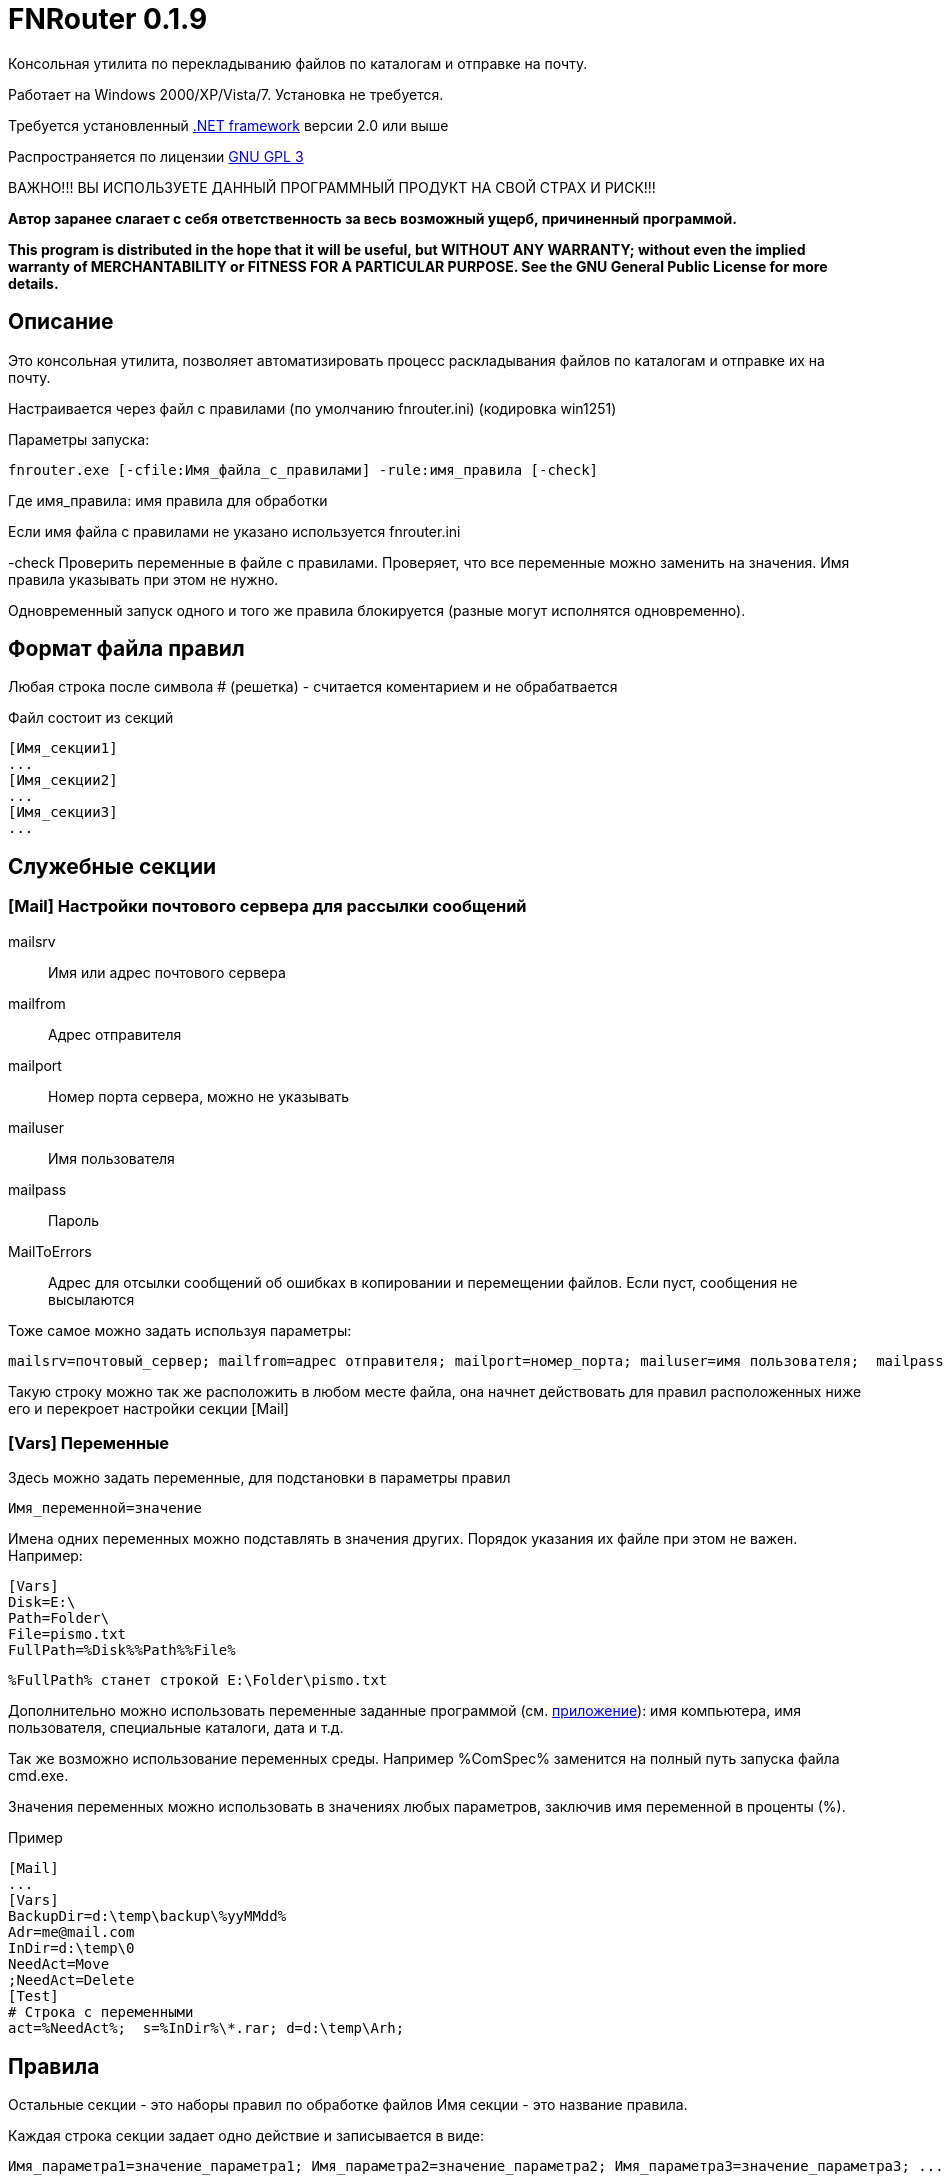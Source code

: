 :lang: ru

FNRouter 0.1.9
==============

// File router

Консольная утилита по перекладыванию файлов по каталогам и отправке на почту.

Работает на Windows 2000/XP/Vista/7. Установка не требуется. 

Требуется установленный http://www.microsoft.com/downloads/ru-ru/details.aspx?displaylang=ru&FamilyID=9cfb2d51-5ff4-4491-b0e5-b386f32c0992[.NET framework] версии 2.0 или выше

Распространяется по лицензии http://www.gnu.org/licenses/gpl-3.0.html[GNU GPL 3]

[red]#ВАЖНО!!! ВЫ ИСПОЛЬЗУЕТЕ ДАННЫЙ ПРОГРАММНЫЙ ПРОДУКТ НА СВОЙ СТРАХ И РИСК!!!#

*Автор заранее слагает с себя ответственность за весь возможный ущерб, причиненный программой.*

*This program is distributed in the hope that it will be useful,
but WITHOUT ANY WARRANTY; without even the implied warranty of
MERCHANTABILITY or FITNESS FOR A PARTICULAR PURPOSE.  See the
GNU General Public License for more details.*

Описание
--------
Это консольная утилита, позволяет автоматизировать процесс раскладывания файлов по каталогам и отправке их на почту.

Настраивается через файл с правилами (по умолчанию fnrouter.ini) (кодировка win1251)

Параметры запуска: 

------------------------
fnrouter.exe [-cfile:Имя_файла_с_правилами] -rule:имя_правила [-check]
------------------------

Где имя_правила: имя правила для обработки

Если имя файла с правилами не указано используется fnrouter.ini

-check Проверить переменные в файле с правилами. Проверяет, что все переменные можно заменить на значения. 
Имя правила указывать при этом не нужно.

Одновременный запуск одного и того же правила блокируется (разные могут исполнятся одновременно).

Формат файла правил
-------------------

Любая строка после символа  # (решетка) - считается коментарием и не обрабатвается

Файл состоит из секций 
----------------------------
[Имя_секции1]
...
[Имя_секции2]
...
[Имя_секции3]
...
----------------------------

Служебные секции
----------------

[Mail] Настройки почтового сервера для рассылки сообщений
~~~~~~~~~~~~~~~~~~~~~~~~~~~~~~~~~~~~~~~~~~~~~~~~~~~~~~~~~

mailsrv::
	Имя или адрес почтового сервера
mailfrom::
	Адрес отправителя
mailport::
	Номер порта сервера, можно не указывать
mailuser::
	Имя пользователя
mailpass::
	Пароль
MailToErrors::
	Адрес для отсылки сообщений об ошибках в копировании и перемещении файлов. Если пуст, сообщения не высылаются
	
Тоже самое можно задать используя параметры:
----------------------------
mailsrv=почтовый_сервер; mailfrom=адрес отправителя; mailport=номер_порта; mailuser=имя пользователя;  mailpass=пароль; 
----------------------------

Такую строку можно так же расположить в любом месте файла, она начнет действовать для правил расположенных ниже его и перекроет настройки секции [Mail]

[Vars] Переменные
~~~~~~~~~~~~~~~~~

Здесь можно задать переменные, для подстановки в параметры правил

----------------------------
Имя_переменной=значение
----------------------------

Имена одних переменных можно подставлять в значения других. Порядок указания их файле при этом не важен.
Например:

----------------------------
[Vars]
Disk=E:\
Path=Folder\
File=pismo.txt
FullPath=%Disk%%Path%%File%
----------------------------

----------------------------
%FullPath% станет строкой E:\Folder\pismo.txt
----------------------------

Дополнительно можно использовать переменные заданные программой (см. <<Pril1,приложение>>): имя компьютера, имя пользователя, специальные каталоги, дата и т.д.

Так же возможно использование переменных среды. Например %ComSpec% заменится на полный путь запуска файла cmd.exe.

Значения переменных можно использовать в значениях любых параметров, заключив имя переменной в проценты (%).

.Пример
-------------------------------------------------
[Mail]
...
[Vars]
BackupDir=d:\temp\backup\%yyMMdd%
Adr=me@mail.com
InDir=d:\temp\0
NeedAct=Move
;NeedAct=Delete
[Test]
# Строка с переменными
act=%NeedAct%;  s=%InDir%\*.rar; d=d:\temp\Arh; 

-------------------------------------------------

Правила
-------

Остальные секции - это наборы правил по обработке файлов
Имя секции - это название правила.

Каждая строка секции задает одно действие и записывается в виде:

-----------------------
Имя_параметра1=значение_параметра1; Имя_параметра2=значение_параметра2; Имя_параметра3=значение_параметра3; ...
-----------------------

Точка с запятой (;) обязательна и обозначает окончание параметра.

Параметры правила
~~~~~~~~~~~~~~~~~

Rule::
  Не обязателен. Имя правила. Перекроет значение имени секции. Сохранен для совместимости. Лучше использовать секции для имен правил.
  Может быть одинаковым для нескольких строчек. При запуске программы указывается имя правила, строчки имеющие это имя будут последовательно обрабатываться сверху вниз. Каждое правило может состоять из нескольких строк. Действия при этом выполняются сверху вниз
Act::
	Обязателен. Действие выполняемое с файлами.
S::
	Обязателен. Полный путь к каталогу с обрабатываемыми файлами. Если не используется параметр Inc, то должен содержать маску (только одну). Подкаталоги не обрабатываются. Если используется параметр Inc, маска не указывается. Может содержать переменные даты времени/имен файлов
Inc::
	Не обязательный параметр. Маски включаемых файлов для обработки, разделяются запятыми (,).
Exclude::
	Не обязательный параметр. Маски исключаемых из обработки файлов, разделяются запятыми (,).
Contain::
	Не обязательный параметр. Строка которую должен содержать файл. Сравнение регистрозависимое. Можно указывать несколько значений через знак |. Будет выбран файл содержащий любую из этих строк.
NotContain::
	Не обязательный параметр. Строка которую НЕ должен содержать файл. Сравнение регистрозависимое. Можно указывать несколько значений через знак |. Будет выбран файл НЕ содержащий ни одну из этих строк.
D::
	Полный путь к каталогу назанчения. Используется не во всех действиях. Может содержать переменные даты времени/имен файлов.
Cmd::
	Файл для запуска. Используется в командах запуска внешнего файла
Args::
	Не обязателен. Аргументы для команды Cmd. Если содержат переменные %FileName% и т.д. команда запускается для каждого файла в отдельности. Если не содержат, то запускается один раз на все файлы.
Subj::
	Тема письма. Для правил отправки почты. Может содержать переменные даты времени/имен файлов.
Text::
	Текст письма. Для правил отправки почты. Может содержать переменные даты времени/имен файлов.

Действия
~~~~~~~~

Действиями (Act) могут быть:

Copy::
 Копировать файлы
Move::
 Переместить файлы
Delete::
 Удалить файлы
Send::
 Отправить файлы по почте (одно письмо один файл)
SendMsg::
 отправить уведомление на почту о файлах, без отправки самого файла (одно письмо на все файлы)
RunWait::
 Запустить внешнюю программу с ожиданием
RunNoWait::
 Запустиь внешнюю программу без ожидания
UnRar::
 Распаковать архив rar
UnArj::
 Распаковать архив arj
UnCab::
 Распаковать архив cab
Nothing::
 Ничего не делать. Используется для создания списка файлов при множественной обработке.

 
Отбор файлов для обработки
~~~~~~~~~~~~~~~~~~~~~~~~~~
 
Действие выполняется над файлами попадающими в условия отбора. Если необходимо отобрать файлы только по одной маске, то достаточно указать полный путь к каталогу и маску в параметре s

Например:

---------------------------------
[Test]
act=Copy;  s=d:\temp\0\*; d=d:\temp\1; 
---------------------------------
Скопирует все файлы из d:\temp\0\ в d:\temp\1

Возможно указание нескольких масок файлов для включения в обработку параметром Inc. 
Маски разделяютя запятой ",". При этом в параметре s необходимо указывать только полный путь к каталогу.

Например:

---------------------------------
[Test]
act=Copy;  s=d:\temp\0; d=d:\temp\1; Inc=*.rar,*.zip; 
---------------------------------
Скопирует все файлы rar и zip из d:\temp\0\ в d:\temp\1

Возможно указание масок файлов для исключения из обработки параметром Exclude. 
Маски разделяютя запятой ","

Например:

---------------------------------
[Test]
act=Copy;  s=d:\temp\0; d=d:\temp\1; Inc=*.rar,*.zip; Exclude=temp.rar,temp.zip;
---------------------------------

Скопирует все файлы rar и zip кроме temp.rar и temp.zip из d:\temp\0\ в d:\temp\1

Дополнительно можно указывать, что файл должен содержать заданную строку параметром contain=строка; 
(Сравнение регистрозависимое)

В имени каталогов можно указывать дату/время в %. Например %yyMMdd% - преобразуется в текущую дату. 
Т.е. что-то вроде d:\temp\%yyMMdd%\1\*


Несколько операций над файлами
~~~~~~~~~~~~~~~~~~~~~~~~~~~~~~

Если необходимо произвести несколько действий с файлами, распологайте строчки подряд.
В следующих строках указывайте источник S=$;

Если в параметре S указано значение $ для строки, то обрабатываются файлы заданные в предыдущем правиле, с заполненным параметром S.
При этом составляется список файлов для обработки и в последующем обрабатывается только этот список. Если в процессе обработки в каталоге появятся новые файлы, они обработаны не будут.

Файлы можно фильтровать дополнительными значениями параметров Inc, Exclude, Contain, NotContain. Но учитывайте, что фильтры применятются к списку файлов заданным строчкой с заполненным S.
Если необходимо, можно использовать действие Nothing для первоначального создания списка файлов, и потом его фильтровать.


Примеры

.Файлы копируются в один каталог, затем переносятся в другой
---------------------------------
[Test]
act=Copy;  s=d:\temp\0\*; d=d:\temp\1; 
act=Move;  s=$;	          d=d:\temp\backup\%yyMMdd%; 
---------------------------------
При этом если после выполнения 1-ой строчки в каталоге d:\temp\0\ появится файл, он не будет обработан 2-ой строчкой.


.Фильтр по расширению и содержимому
---------------------------------
[Test]
# Задается список обрабатываемых файлов, все они копируются в all
act=Copy;  s=d:\temp\0\*; d=d:\temp\1\all; 
# Из заданного списка копируются только текстовые файлы
act=Copy;  s=$; inc=*.txt; d=d:\temp\1\txt; 
# Копируются файлы log содержащие текст "ошибка"
act=Copy;  s=$; inc=*.log; contain=ошибка; d=d:\temp\1\txt; 
# Все файлы первой строки переносятся в backup
act=Move;  s=$; d=d:\temp\backup\%yyMMdd%; 
---------------------------------

.Nothing
---------------------------------
[Test]
# Задается список обрабатываемых файлов, с ними ничего не происходит
# Если вам ничего первоначально с файлами делать не нужно указывайте Nothing
act=Nothing;  s=d:\temp\0\*; 
# Из заданного списка копируются только текстовые файлы
act=Copy;  s=$; inc=*.txt; d=d:\temp\1\txt; 
# Копируются файлы log содержащие текст "ошибка" или "предупреждение"
act=Copy;  s=$; inc=*.log; contain=ошибка|предупреждение; d=d:\temp\1\txt; 
# Все файлы первой строки переносятся в backup
act=Move;  s=$; d=d:\temp\backup\%yyMMdd%; 
---------------------------------

.Не верное правило без Nothing
---------------------------------
[Test]
# Первоначально задаются только txt файлы.
act=Copy;  s=d:\temp\0; Inc=*.txt; d=d:\temp\1\txt; 
# Файлы log скопированы не будут, т.к. в первоначальном фильтре только txt
act=Copy;  s=$; inc=*.log; contain=ошибка|предупреждение; d=d:\temp\1\txt; 
# файлы первой строки, т.е. только txt, переносятся в backup
act=Move;  s=$; d=d:\temp\backup\%yyMMdd%; 
---------------------------------


Отправка писем
--------------

.Отправка файла на почту:
-------------------------------
act=Send;   s=d:\test\in\*.*; to=адреса получателей через запятую; subj=Тема письма; text=Текст письма; 
-------------------------------
В теме и тексте можно использовать Переменные вроде  %FileName% - имя файла, %FullFileName% - полное имя файла, см. ниже

.Отправка уведомления о файлах на почту:

-------------------------------
act=SendMsg;   s=d:\test\in\*.*; to=адреса получателей через запятую; subj=Тема письма; text=Текст письма; 
-------------------------------

Так же можно использовать переменные для текущей даты/времени (в именах каталогов и письмах). См. приложение.

Распаковка архивов
------------------

.Распаковки Rar
-------------------------------
act=UnRar;  s=d:\test\in\*.rar; d=E:\test\%FileWithoutExt%; 
-------------------------------
%FileWithoutExt% - создаст каталог с именем архива (без расширения) + 
Rar.exe - должен находится в путях %Path% или в каталоге с программой.

.Распаковка Arj
-------------------------------
act=UnArj;  s=d:\test\in\*.arj; d=E:\test\%yyMMdd%; 
-------------------------------
arj32.exe - должен находится в путях %Path% или в каталоге с программой.

.Распаковка Cab
-------------------------------
act=UnCab;  s=d:\test\in\*; d=E:\test\%yyMMdd%; 
-------------------------------
expand.exe - должен находится в путях %Path% или в каталоге с программой. Обычно находится в %WinDir%\System32

Запуск внешних программ
-----------------------

Используйте действия RunWait и RunNoWait

Для RunWait и RunNoWait испльзуется параметр cmd=имя_запускаемого_файла.

Файл запускается если существуют файлы попадающие в критерии отбора.

.Запуск программы с ожиданием
----------------------------
act=RunWait; s=d:\temp\*; cmd=c:\balalaika.exe; 
----------------------------

Запустится c:\balalaika.exe если в каталоге d:\temp есть файлы

Возможно указание параметров запуска через args. Если параметры содержат переменные %FileName% и т.д. команда запускается для каждого файла в отдельности. Если не содержат, то запускается один раз на все файлы.

Например:

.Запуск программы с ожиданием для каждого файла
----------------------------
act=RunWait; s=d:\temp\*.txt; cmd=c:\Utils\convert.exe; args=-c %FullFileName%
----------------------------
Для каждого txt файла из d:\temp будет выполнен запуск
c:\Utils\convert.exe -с Полное_имя_файла


Протоколы работы
----------------

Во время работы ведутся логи. Запись идет в подкаталог Log программы. Файлы логов имеют имя ГГММДД-имя_правила.log - каждый файл соответсвует одному дню одного правила.

При указании адреса в параметре MailToErrors в секции [Mail] на данный адрес будет производится отсылка сообщений об ошибках в копировании и перемещении файлов.

Контакты 
--------

Вопросы, предложения, замечания принимаются по адресу atsave@narod.ru  +  
Сайт программы: http://atsave.narod.ru

[[Pril1]]
Приложение: переменные
----------------------

Проверить правильность задания переменных можно командой

------------------------
 fnrouter.exe -check
------------------------

Переменные имен обрабатываемых файлов
~~~~~~~~~~~~~~~~~~~~~~~~~~~~~~~~~~~~~

Для указания обрабатываемых файлов *в теме, тексте письма, параметрах запуска* можно использовать следующие переменные:

%ListFileName%::
 список коротких имен файлов (только для почты, список через запятую)
%ListFullFileName%::
 список длинных имен файлов (только для почты, список через запятую)
%FullFileName%::
 полное имя файла
%FileName%::
 короткое имя файла
%FileWithoutExt%::
 только имя файла без расширения
%ExtFile%::
 расширение имени файла

Переменные задаваемые программой
~~~~~~~~~~~~~~~~~~~~~~~~~~~~~~~~

%ComputerName%::
	Имя компьютера на котором запущена программа
%MachineName%::
	Синоним %ComputerName%
%UserName%::
	Имя пользователя под которым запущена программа
%NewLine%::
	Символы перехода на другую строку

Переменные специальных каталогов
~~~~~~~~~~~~~~~~~~~~~~~~~~~~~~~~
	
ApplicationData:: Каталог, выполняющий функции общего хранилища для данных приложения текущего перемещающегося пользователя.  
 CommonApplicationData:: Каталог, выполняющий функции общего хранилища для данных приложения, используемого всеми пользователями.  
 LocalApplicationData:: Каталог, служащий общим хранилищем данных приложения, используемых текущим пользователем, который не перемещается.  
 Cookies:: Каталог, служащий общим хранилищем интернет-файлов cookie.  
 Desktop:: Логический рабочий стол, а не физическое местоположение файлов системы.  
 Favorites:: Каталог, служащий общим хранилищем для избранных элементов пользователя.  
 History:: Каталог, служащий общим хранилищем элементов журнала Интернета.  
 InternetCache:: Каталог, служащий общим хранилищем временных файлов Интернета.  
 Programs:: Каталог, содержащий группы программ пользователя.  
 MyComputer:: Папка "Мой компьютер".  
 MyMusic:: Папка "Моя музыка".  
 MyPictures:: Папка "Мои рисунки".  
 Recent:: Каталог, содержащий недавно использовавшиеся документы.  
 SendTo:: Каталог, содержащий пункты меню "Отправить".  
 StartMenu:: Каталог, содержащий пункты меню "Пуск".  
 Startup:: Каталог, соответствующий группе программ пользователя "Автозагрузка".  
 System:: Каталог System.  
 Templates:: Каталог, служащий общим хранилищем для шаблонов документов.  
 DesktopDirectory:: Каталог, используемый для физического хранения файловых объектов рабочего стола.  
 Personal:: Каталог, служащий общим хранилищем для документов.  
 MyDocuments:: Папка "Мои документы".  
 ProgramFiles:: Каталог файлов программ.  
 CommonProgramFiles:: Каталог для компонентов, общих для приложений.  

	
	
Переменные даты/времени
~~~~~~~~~~~~~~~~~~~~~~~
	
Если необходимо указать несколько параметров, заключайте каждый в %
Например: %dd%%MM%%yy%.
Используйте fnrouter.exe -check для проверки правильности указания параметров

"d"::
 День месяца, в диапазоне от 1 до 31.  +   
 6/1/2009 1:45:30 PM -> 1  +  
 6/15/2009 1:45:30 PM -> 15

"dd"::	
 День месяца, в диапазоне от 01 до 31.  +  
 6/1/2009 1:45:30 PM -> 01  +  
 6/15/2009 1:45:30 PM -> 15

"ddd"::
Сокращенное название дня недели.  +  
6/15/2009 1:45:30 PM -> Mon (en-US)  +  
6/15/2009 1:45:30 PM -> Пн (ru-RU)  +  
6/15/2009 1:45:30 PM -> lun. (fr-FR)

"dddd"::	
Полное название дня недели.  +  
6/15/2009 1:45:30 PM -> Monday (en-US)  +  
6/15/2009 1:45:30 PM -> понедельник (ru-RU)  +  
6/15/2009 1:45:30 PM -> lundi (fr-FR)

"f"::	
Десятые доли секунды в значении даты и времени.  +  
6/15/2009 13:45:30.617 -> 6  +  
6/15/2009 13:45:30.050 -> 0 

"ff"::	
Сотые доли секунды в значении даты и времени.  +  
6/15/2009 13:45:30.617 -> 61  +  
6/15/2009 13:45:30.005 -> 00

"fff"::	
Тысячные доли секунды в значении даты и времени.  +  
6/15/2009 13:45:30.617 -> 617  +  
6/15/2009 13:45:30.0005 -> 000

"ffff"::	
Десятитысячные доли секунды в значении даты и времени.  +  
6/15/2009 13:45:30.6175 -> 6175  +  
6/15/2009 13:45:30.00005 -> 0000

"fffff"::	
Стотысячные доли секунды в значении даты и времени.  +  
6/15/2009 13:45:30.61754 -> 61754  +  
6/15/2009 13:45:30.000005 -> 00000

"ffffff"::	
Миллионные доли секунды в значении даты и времени.  +  
6/15/2009 13:45:30.617542 -> 617542  +  
6/15/2009 13:45:30.0000005 -> 000000

"дсссссс"::	
Десятимиллионные доли секунды в значении даты и времени.  +  
6/15/2009 13:45:30.6175425 -> 6175425  +  
6/15/2009 13:45:30.0001150 -> 0001150

"F"::	
Если ненулевое значение, то десятые доли секунды в значении даты и времени.  +  
6/15/2009 13:45:30.617 -> 6  +  
6/15/2009 13:45:30.050 -> (нет вывода)

"FF"::	
Если ненулевое значение, то сотые доли секунды в значении даты и времени.  +  
6/15/2009 13:45:30.617 -> 61  +  
6/15/2009 13:45:30.005 -> (нет вывода)

"FFF"::	
Если ненулевое значение, то тысячные доли секунды в значении даты и времени.  +  
6/15/2009 13:45:30.617 -> 617  +  
6/15/2009 13:45:30.0005 -> (нет вывода)

"FFFF"::	
Если ненулевое значение, то десятитысячные доли секунды в значении даты и времени.  +  
6/1/2009 13:45:30.5275 -> 5275  +  
6/15/2009 13:45:30.00005 -> (нет вывода)

"FFFFF"::	
Если ненулевое значение, то стотысячные доли секунды в значении даты и времени.  +  
6/15/2009 13:45:30.61754 -> 61754  +  
6/15/2009 13:45:30.000005 -> (нет вывода)

"FFFFFF"::	
Если ненулевое значение, то миллионные доли секунды в значении даты и времени.  +  
6/15/2009 13:45:30.617542 -> 617542  +  
6/15/2009 13:45:30.0000005 -> (нет вывода)

"FFFFFFF"::	
Если ненулевое значение, то десятимиллионные доли секунды в значении даты и времени.  +  
6/15/2009 13:45:30.6175425 -> 6175425  +  
6/15/2009 13:45:30.0001150 -> 000115

"g", "gg"::	
Период или эра.  +  
6/15/2009 1:45:30 PM -> A.D.

"h"::
Час в 12-часовом формате от 1 до 12.  +  
6/15/2009 1:45:30 AM -> 1  +  
6/15/2009 1:45:30 PM -> 1

"hh"::	
Час в 12-часовом формате от 01 до 12.  +  
6/15/2009 1:45:30 AM -> 01  +  
6/15/2009 1:45:30 PM -> 01

"H"::	
Час в 24-часовом формате от 0 до 23.  +  
6/15/2009 1:45:30 AM -> 1  +  
6/15/2009 1:45:30 PM -> 13

"HH"::	
Час в 24-часовом формате от 00 до 23.  +  
6/15/2009 1:45:30 AM -> 01  +  
6/15/2009 1:45:30 PM -> 13

"K"::	
Данные о часовом поясе.  +  
6/15/2009 1:45:30 PM, Kind Unspecified ->  +   
6/15/2009 1:45:30 PM, Kind Utc -> Z  +  
6/15/2009 1:45:30 PM, Kind Local -> -07:00

"m"::	
Минуты, в диапазоне от "0" до "59".  +  
6/15/2009 1:09:30 AM -> 9  +  
6/15/2009 1:09:30 PM -> 9

"mm"::	
Минуты, в диапазоне от 00 до 59.  +  
6/15/2009 1:09:30 AM -> 09  +  
6/15/2009 1:09:30 PM -> 09

"M"::	
Месяц, в диапазоне от 1 до 12.  +  
6/15/2009 1:45:30 PM -> 6

"MM"::	
Месяц, в диапазоне от 01 до 12.  +  
6/15/2009 1:45:30 PM -> 06

"MMM"::	
Сокращенное название месяца.  +   
6/15/2009 1:45:30 PM -> Jun (en-US)  +  
6/15/2009 1:45:30 PM -> juin (fr-FR)  +  
6/15/2009 1:45:30 PM -> Jun (zu-ZA)

"MMMM"::	
Полное название месяца.  +  
6/15/2009 1:45:30 PM -> June (en-US)  +  
6/15/2009 1:45:30 PM -> juni (da-DK)  +  
6/15/2009 1:45:30 PM -> uJuni (zu-ZA)

"s"::	
Секунды, в диапазоне от 0 до 59.  +  
6/15/2009 1:45:09 PM -> 9

"ss"::	
Секунды, в диапазоне от 00 до 59.  +  
6/15/2009 1:45:09 PM -> 09

"t"::	
Первый символ указателя AM/PM (до полудня/после полудня).  +  
6/15/2009 1:45:30 PM -> P (en-US)  +  
6/15/2009 1:45:30 PM -> (fr-FR)

"tt"::	
Указатель AM/PM (до полудня/после полудня).  +  
6/15/2009 1:45:30 PM -> PM (en-US)  +  
6/15/2009 1:45:30 PM -> (fr-FR)

"y"::	
Год, в диапазоне от 0 до 99.  +  
1/1/0001 12:00:00 AM -> 1  +  
1/1/0900 12:00:00 AM -> 0  +  
1/1/1900 12:00:00 AM -> 0  +  
6/15/2009 1:45:30 PM -> 9

"yy"::	
Год, в диапазоне от 00 до 99.  +  
1/1/0001 12:00:00 AM -> 01  +  
1/1/0900 12:00:00 AM -> 00  +  
1/1/1900 12:00:00 AM -> 00  +  
6/15/2009 1:45:30 PM -> 09

"yyy"::	
Год в виде как минимум трех цифр.  +  
1/1/0001 12:00:00 AM -> 001  +  
1/1/0900 12:00:00 AM -> 900  +  
1/1/1900 12:00:00 AM -> 1900  +  
6/15/2009 1:45:30 PM -> 2009

"yyyy"::	
Год в виде четырехзначного числа.  +  
1/1/0001 12:00:00 AM -> 0001  +  
1/1/0900 12:00:00 AM -> 0900  +  
1/1/1900 12:00:00 AM -> 1900  +  
6/15/2009 1:45:30 PM -> 2009

"yyyyy"::	
Год в виде пятизначного числа.  +  
1/1/0001 12:00:00 AM -> 00001  +  
6/15/2009 1:45:30 PM -> 02009

"z"::
Часовой сдвиг от времени в формате UTC (универсального времени), без нулей в начале.  +  
6/15/2009 1:45:30 PM -07:00 -> -7

"zz"::	
Часовой сдвиг от времени в формате UTC (универсального времени) с нулями в начале для значений из одной цифры.  +  
6/15/2009 1:45:30 PM -07:00 -> -07

"zzz"::	
Сдвиг в часах и минутах от времени в формате UTC (универсального времени).  +  
6/15/2009 1:45:30 PM -07:00 -> -07:00